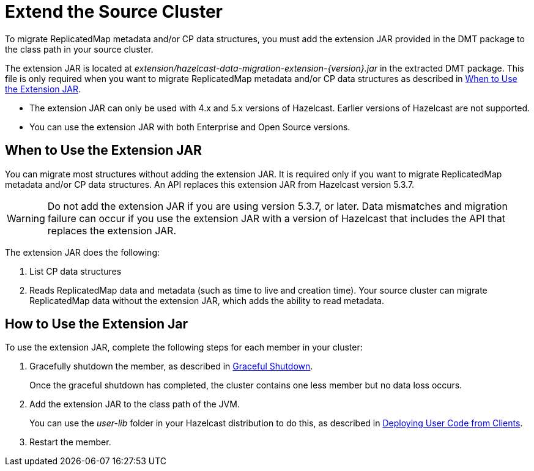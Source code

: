 = Extend the Source Cluster
:description: To migrate ReplicatedMap metadata and/or CP data structures, you must add the extension JAR provided in the DMT package to the class path in your source cluster. 

{description}

The extension JAR is located at _extension/hazelcast-data-migration-extension-{version}.jar_ in the extracted DMT package. This file is only required when you want to migrate ReplicatedMap metadata and/or CP data structures as described in <<when-to-use,When to Use the Extension JAR>>.

* The extension JAR can only be used with 4.x and 5.x versions of Hazelcast. Earlier versions of Hazelcast are not supported.
* You can use the extension JAR with both Enterprise and Open Source versions.

[when-to-use]
== When to Use the Extension JAR

You can migrate most structures without adding the extension JAR. It is required only if you want to migrate ReplicatedMap metadata and/or CP data structures. An API replaces this extension JAR from Hazelcast version 5.3.7. 

WARNING: Do not add the extension JAR if you are using version 5.3.7, or later. Data mismatches and migration failure can occur if you use the extension JAR with a version of Hazelcast that includes the API that replaces the extension JAR.

The extension JAR does the following:

. List CP data structures
. Reads ReplicatedMap data and metadata (such as time to live and creation time). Your source cluster can migrate ReplicatedMap data without the extension JAR, which adds the ability to read metadata.

== How to Use the Extension Jar

To use the extension JAR, complete the following steps for each member in your cluster:

. Gracefully shutdown the member, as described in xref:maintain-cluster:shutdown.adoc#graceful-shutdown[Graceful Shutdown].
+
Once the graceful shutdown has completed, the cluster contains one less member but no data loss occurs.

. Add the extension JAR to the class path of the JVM. 
+
You can use the _user-lib_ folder in your Hazelcast distribution to do this, as described in xref:clusters:deploying-code-from-clients.adoc#adding-user-library-to-classpath[Deploying User Code from Clients].

. Restart the member.